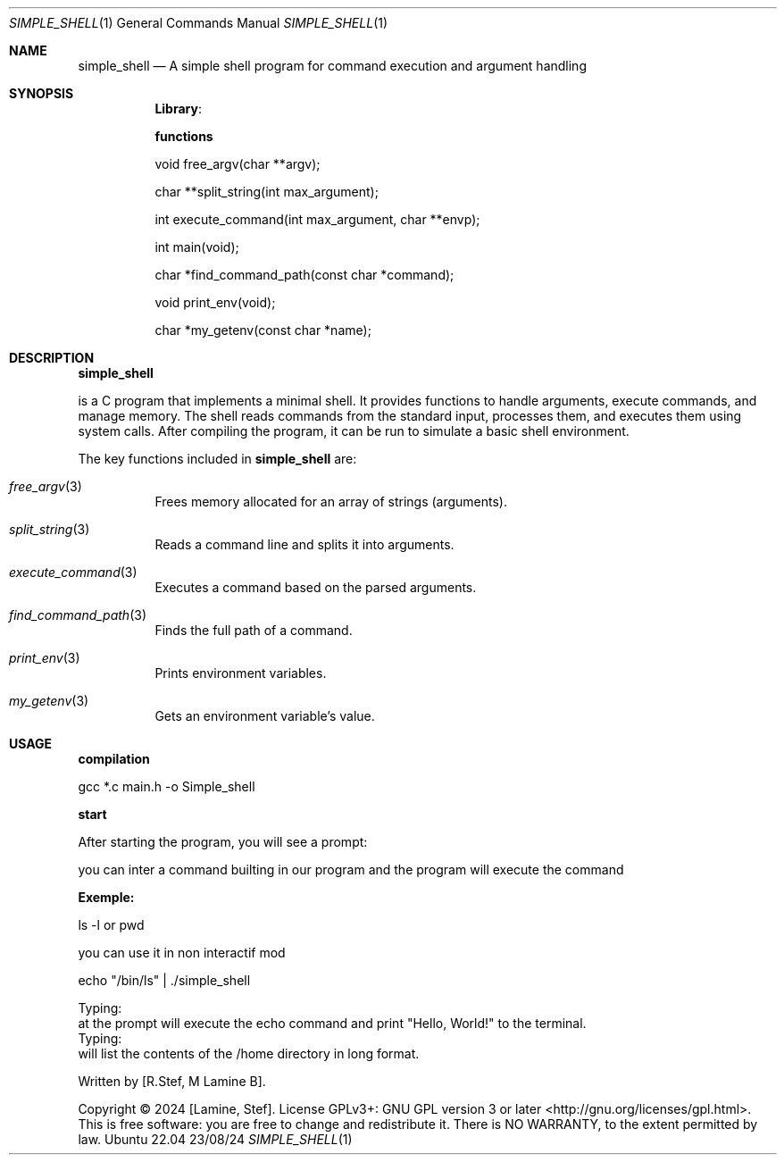 .Dd 23/08/24                       \" Date
.Dt SIMPLE_SHELL 1                 \" Program name and manual section number
.Os Ubuntu 22.04                      \" Operating System

.Sh NAME                           \" Section Header - required
.Nm simple_shell
.Nd A simple shell program for command execution and argument handling
.Pp

.Sh SYNOPSIS \" Section Header - required
.Pp
.Br
.Nm Library :
.Pp
.I #include "main.h"
.Pp
.I #include <stdio.h>
.Pp
.I #include <sys/types.h>
.Pp
.I #include <string.h>
.Pp
.I #include <unistd.h>
.Pp
.I #include <sys/wait.h>
.Pp

.Nm functions
.Pp
void free_argv(char **argv);
.Pp
char **split_string(int max_argument);
.Pp
int execute_command(int max_argument, char **envp);
.Pp
int main(void);
.Pp
char *find_command_path(const char *command);
.Pp
void print_env(void);
.Pp
char *my_getenv(const char *name);
.Ed

.Sh DESCRIPTION                    \" Section Header - required
.Nm simple_shell
.Pp
is a C program that implements a minimal shell. It provides functions to handle arguments,
execute commands, and manage memory. The shell reads commands from the standard input,
processes them, and executes them using system calls. After compiling the program,
it can be run to simulate a basic shell environment.
.Pp
.B
.Pp

The key functions included in
.Nm
are:

.Bl -tag -width indent
.It Xr free_argv 3
Frees memory allocated for an array of strings (arguments).
.It Xr split_string 3
Reads a command line and splits it into arguments.
.It Xr execute_command 3
Executes a command based on the parsed arguments.
.It Xr find_command_path 3
Finds the full path of a command.
.It Xr print_env 3
Prints environment variables.
.It Xr my_getenv 3
Gets an environment variable's value.
.El
.Sh USAGE
.PP
.Nm compilation
.Pp
gcc *.c main.h -o Simple_shell
.Pp
.Nm start
.Pp
After starting the program, you will see a prompt:
.Pp
you can inter a command builting in our program and the program will execute the command
.Pp
.
.Nm Exemple:
.Pp
ls -l  or pwd
.Pp
you can use it in non interactif mod
.Pp
echo "/bin/ls" | ./simple_shell
.Pp

.B Example 1:
.br
Typing:
.br
.B echo Hello, World!
.br
at the prompt will execute the echo command and print "Hello, World!" to the terminal.
.br
.B Example 2:
.br
Typing:
.br
.B ls -l /home
.br
will list the contents of the /home directory in long format.

.SH AUTHOR
Written by [R.Stef, M Lamine B].

.SH COPYRIGHT
Copyright © 2024 [Lamine, Stef]. License GPLv3+: GNU GPL version 3 or later <http://gnu.org/licenses/gpl.html>.
This is free software: you are free to change and redistribute it. There is NO WARRANTY, to the extent permitted by law.
